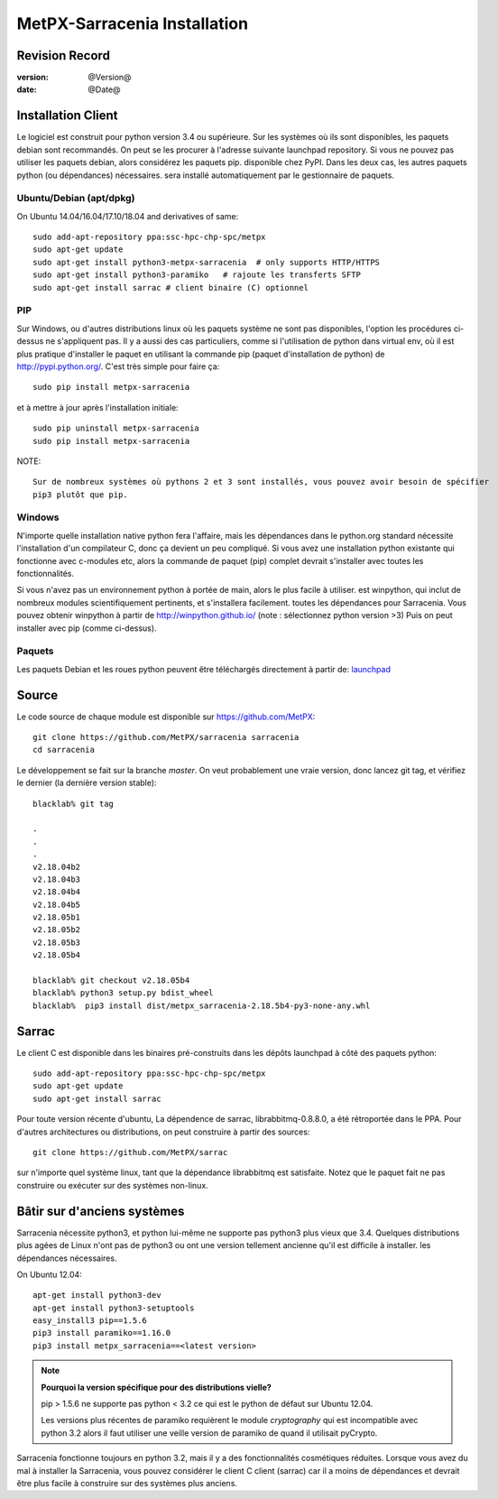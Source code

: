 ==============================
 MetPX-Sarracenia Installation
==============================


Revision Record
---------------

:version: @Version@
:date: @Date@


Installation Client
-------------------

Le logiciel est construit pour python version 3.4 ou supérieure. Sur les systèmes où
ils sont disponibles, les paquets debian sont recommandés. On peut se les procurer à l'adresse suivante
launchpad repository. Si vous ne pouvez pas utiliser les paquets debian, alors considérez les paquets pip.
disponible chez PyPI. Dans les deux cas, les autres paquets python (ou dépendances) nécessaires.
sera installé automatiquement par le gestionnaire de paquets.


Ubuntu/Debian (apt/dpkg)
~~~~~~~~~~~~~~~~~~~~~~~~

On Ubuntu 14.04/16.04/17.10/18.04 and derivatives of same::

  sudo add-apt-repository ppa:ssc-hpc-chp-spc/metpx
  sudo apt-get update
  sudo apt-get install python3-metpx-sarracenia  # only supports HTTP/HTTPS
  sudo apt-get install python3-paramiko   # rajoute les transferts SFTP
  sudo apt-get install sarrac # client binaire (C) optionnel

PIP
~~~

Sur Windows, ou d'autres distributions linux où les paquets système ne sont pas disponibles, l'option
les procédures ci-dessus ne s'appliquent pas. Il y a aussi des cas particuliers, comme si l'utilisation de
python dans virtual env, où il est plus pratique d'installer le paquet en utilisant la commande
pip (paquet d'installation de python) de `<http://pypi.python.org/>`_.  C'est très simple
pour faire ça::

  sudo pip install metpx-sarracenia

et à mettre à jour après l'installation initiale::

  sudo pip uninstall metpx-sarracenia
  sudo pip install metpx-sarracenia


NOTE:: 

  Sur de nombreux systèmes où pythons 2 et 3 sont installés, vous pouvez avoir besoin de spécifier
  pip3 plutôt que pip.


Windows
~~~~~~~

N'importe quelle installation native python fera l'affaire, mais les dépendances dans le python.org standard
nécessite l'installation d'un compilateur C, donc ça devient un peu compliqué. Si vous avez 
une installation python existante qui fonctionne avec c-modules etc, alors la commande
de paquet (pip) complet devrait s'installer avec toutes les fonctionnalités.

Si vous n'avez pas un environnement python à portée de main, alors le plus facile à utiliser.
est winpython, qui inclut de nombreux modules scientifiquement pertinents, et s'installera facilement.
toutes les dépendances pour Sarracenia. Vous pouvez obtenir winpython à partir 
de `<http://winpython.github.io/>`_ (note : sélectionnez python version >3) Puis on peut 
installer avec pip (comme ci-dessus).



Paquets
~~~~~~~

Les paquets Debian et les roues python peuvent être téléchargés directement à partir 
de: `launchpad <https://launchpad.net/~ssc-hpc-chp-spc/+archive/ubuntu/metpx/+packages>`_

Source
------

Le code source de chaque module est disponible sur `<https://github.com/MetPX>`_::


 git clone https://github.com/MetPX/sarracenia sarracenia
 cd sarracenia


Le développement se fait sur la branche *master*.  On veut probablement une vraie version,
donc lancez git tag, et vérifiez le dernier (la dernière version stable)::

  blacklab% git tag
    
  .
  .
  .
  v2.18.04b2
  v2.18.04b3
  v2.18.04b4
  v2.18.04b5
  v2.18.05b1
  v2.18.05b2
  v2.18.05b3
  v2.18.05b4

  blacklab% git checkout v2.18.05b4
  blacklab% python3 setup.py bdist_wheel
  blacklab%  pip3 install dist/metpx_sarracenia-2.18.5b4-py3-none-any.whl



Sarrac
------

Le client C est disponible dans les binaires pré-construits dans les dépôts launchpad à côté des paquets python::

  sudo add-apt-repository ppa:ssc-hpc-chp-spc/metpx
  sudo apt-get update
  sudo apt-get install sarrac 

Pour toute version récente d'ubuntu, La dépendence de sarrac, librabbitmq-0.8.8.0, a été rétroportée dans le PPA.
Pour d'autres architectures ou distributions, on peut construire à partir des sources::

  git clone https://github.com/MetPX/sarrac 

sur n'importe quel système linux, tant que la dépendance librabbitmq est satisfaite. Notez que le paquet fait
ne pas construire ou exécuter sur des systèmes non-linux.


Bâtir sur d'anciens systèmes
-----------------------

Sarracenia nécessite python3, et python lui-même ne supporte pas python3 plus vieux que 3.4. Quelques distributions 
plus agées de Linux n'ont pas de python3 ou ont une version tellement ancienne qu'il est difficile à installer.
les dépendances nécessaires.

On Ubuntu 12.04::

  apt-get install python3-dev
  apt-get install python3-setuptools
  easy_install3 pip==1.5.6
  pip3 install paramiko==1.16.0
  pip3 install metpx_sarracenia==<latest version>

.. note::
   **Pourquoi la version spécifique pour des distributions vielle?**

   pip > 1.5.6 ne supporte pas python < 3.2 ce qui est le python de défaut sur Ubuntu 12.04.

   Les versions plus récentes de paramiko requièrent le module *cryptography*
   qui est incompatible avec python 3.2 alors il faut utiliser une veille version
   de paramiko de quand il utilisait pyCrypto.

Sarracenia fonctionne toujours en python 3.2, mais il y a des fonctionnalités cosmétiques réduites.
Lorsque vous avez du mal à installer la Sarracenia, vous pouvez considérer le client C
client (sarrac) car il a moins de dépendances et devrait être plus facile à construire sur 
des systèmes plus anciens.












